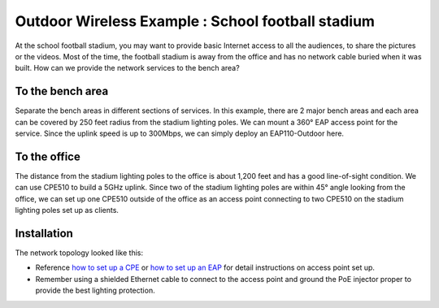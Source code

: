 Outdoor Wireless Example : School football stadium
==================================================

.. image:: /images/uc_football.png
    :width: 100%
    :align: center

At the school football stadium, you may want to provide basic Internet access to all the audiences, to share the pictures or the videos. Most of the time, the football stadium is away from the office and has no network cable buried when it was built. How can we provide the network services to the bench area?

To the bench area
-----------------

Separate the bench areas in different sections of services. In this example, there are 2 major bench areas and each area can be covered by 250 feet radius from the stadium lighting poles. We can mount a 360° EAP access point for the service. Since the uplink speed is up to 300Mbps, we can simply deploy an EAP110-Outdoor here.

.. image:: /images/uc_football_eap.png
    :width: 80%
    :align: center

To the office
-------------

The distance from the stadium lighting poles to the office is about 1,200 feet and has a good line-of-sight condition. We can use CPE510 to build a 5GHz uplink. Since two of the stadium lighting poles are within 45° angle looking from the office, we can set up one CPE510 outside of the office as an access point connecting to two CPE510 on the stadium lighting poles set up as clients.

.. image:: /images/uc_football_cpe.png
    :width: 80%
    :align: center

Installation
------------

The network topology looked like this:

.. image:: /images/uc_football_topo.png
    :width: 80%
    :align: center

* Reference `how to set up a CPE`_ or  `how to set up an EAP`_ for detail instructions on access point set up.
* Remember using a shielded Ethernet cable to connect to the access point and ground the PoE injector proper to provide the best lighting protection.

.. _how to set up a CPE: how_to/cpe_onboarding.html

.. _how to set up an EAP: how_to/eap_onboarding.html